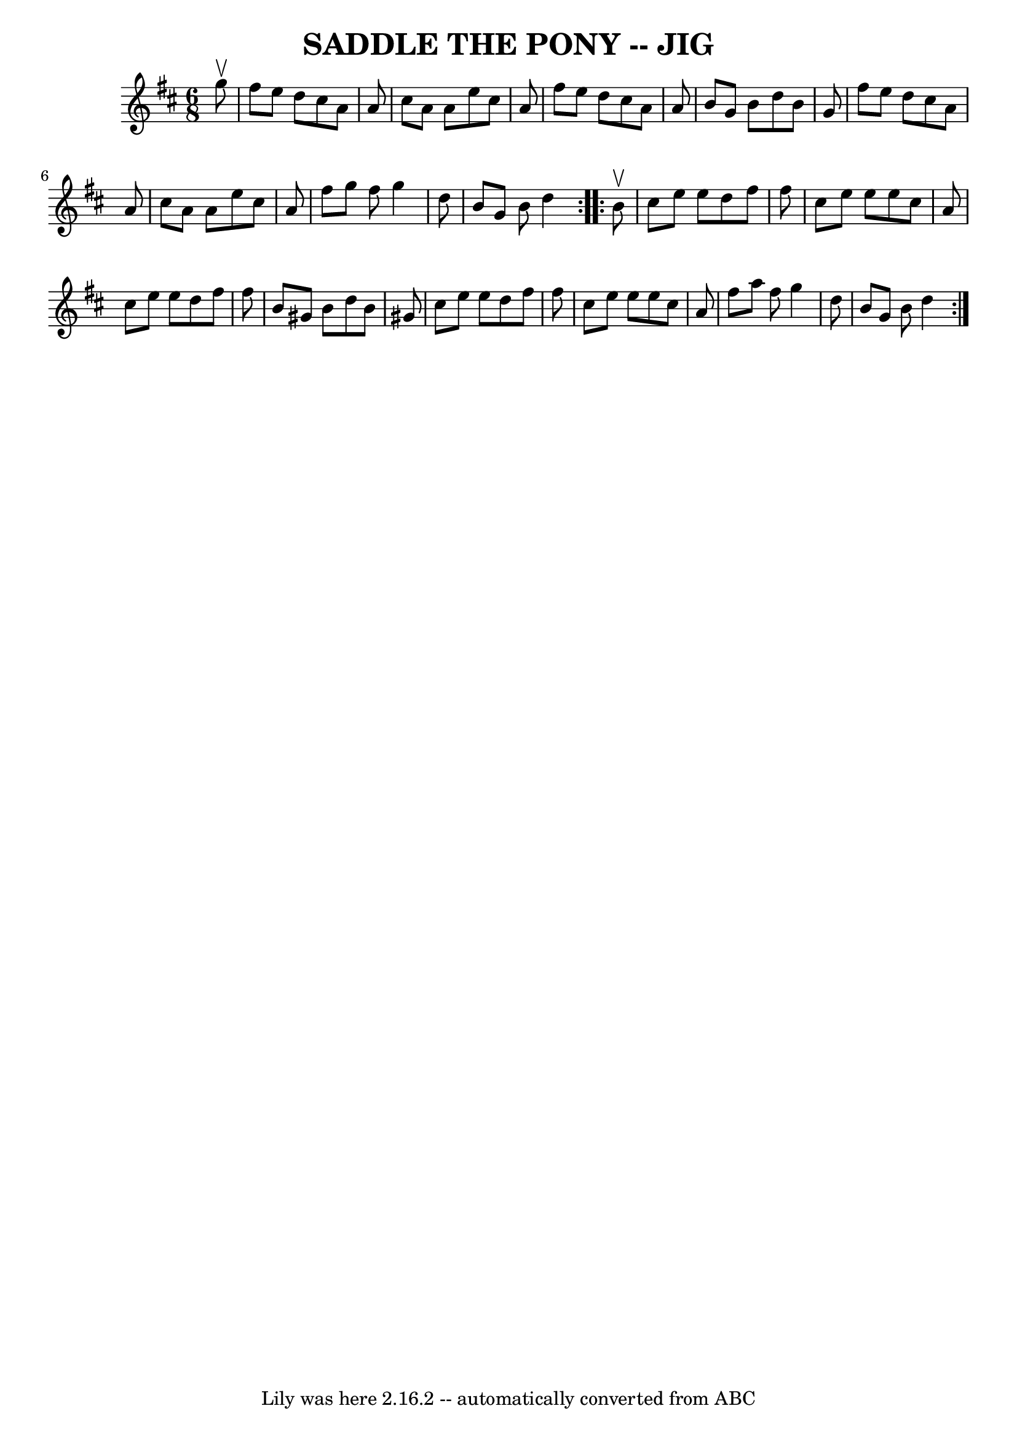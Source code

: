 \version "2.7.40"
\header {
	book = "Ryan's Mammoth Collection of Fiddle Tunes"
	crossRefNumber = "1"
	footnotes = ""
	tagline = "Lily was here 2.16.2 -- automatically converted from ABC"
	title = "SADDLE THE PONY -- JIG"
}
voicedefault =  {
\set Score.defaultBarType = "empty"

\repeat volta 2 {
\time 6/8 \key a \mixolydian   g''8 ^\upbow       \bar "|"   fis''8    e''8    
d''8    cis''8    a'8    a'8    \bar "|"   cis''8    a'8    a'8    e''8    
cis''8    a'8    \bar "|"   fis''8    e''8    d''8    cis''8    a'8    a'8    
\bar "|"   b'8    g'8    b'8    d''8    b'8    g'8    \bar "|"     \bar "|"   
fis''8    e''8    d''8    cis''8    a'8    a'8    \bar "|"   cis''8    a'8    
a'8    e''8    cis''8    a'8    \bar "|"   fis''8    g''8    fis''8    g''4    
d''8    \bar "|"   b'8    g'8    b'8    d''4    }     \repeat volta 2 {   b'8 
^\upbow       \bar "|"   cis''8    e''8    e''8    d''8    fis''8    fis''8    
\bar "|"   cis''8    e''8    e''8    e''8    cis''8    a'8    \bar "|"   cis''8 
   e''8    e''8    d''8    fis''8    fis''8    \bar "|"   b'8    gis'8    b'8   
 d''8    b'8    gis'8    \bar "|"     \bar "|"   cis''8    e''8    e''8    d''8 
   fis''8    fis''8    \bar "|"   cis''8    e''8    e''8    e''8    cis''8    
a'8    \bar "|"   fis''8    a''8    fis''8    g''4    d''8    \bar "|"   b'8    
g'8    b'8    d''4    }   
}

\score{
    <<

	\context Staff="default"
	{
	    \voicedefault 
	}

    >>
	\layout {
	}
	\midi {}
}

